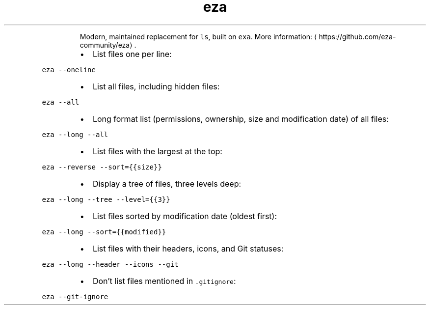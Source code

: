 .TH eza
.PP
.RS
Modern, maintained replacement for \fB\fCls\fR, built on \fB\fCexa\fR\&.
More information: \[la]https://github.com/eza-community/eza\[ra]\&.
.RE
.RS
.IP \(bu 2
List files one per line:
.RE
.PP
\fB\fCeza \-\-oneline\fR
.RS
.IP \(bu 2
List all files, including hidden files:
.RE
.PP
\fB\fCeza \-\-all\fR
.RS
.IP \(bu 2
Long format list (permissions, ownership, size and modification date) of all files:
.RE
.PP
\fB\fCeza \-\-long \-\-all\fR
.RS
.IP \(bu 2
List files with the largest at the top:
.RE
.PP
\fB\fCeza \-\-reverse \-\-sort={{size}}\fR
.RS
.IP \(bu 2
Display a tree of files, three levels deep:
.RE
.PP
\fB\fCeza \-\-long \-\-tree \-\-level={{3}}\fR
.RS
.IP \(bu 2
List files sorted by modification date (oldest first):
.RE
.PP
\fB\fCeza \-\-long \-\-sort={{modified}}\fR
.RS
.IP \(bu 2
List files with their headers, icons, and Git statuses:
.RE
.PP
\fB\fCeza \-\-long \-\-header \-\-icons \-\-git\fR
.RS
.IP \(bu 2
Don't list files mentioned in \fB\fC\&.gitignore\fR:
.RE
.PP
\fB\fCeza \-\-git\-ignore\fR
